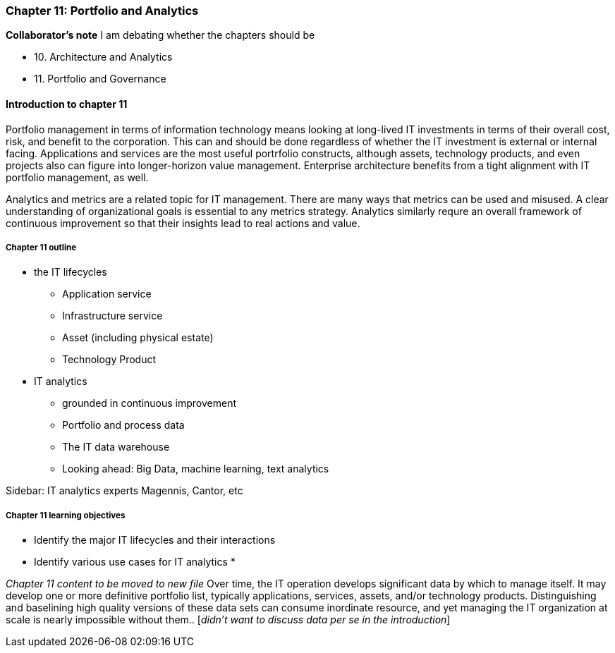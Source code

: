 === Chapter 11: Portfolio and Analytics

****
*Collaborator's note*
I am debating whether the chapters should be

* 10. Architecture and Analytics
* 11. Portfolio and Governance

****

==== Introduction to chapter 11
Portfolio management in terms of information technology means looking at long-lived IT investments in terms of their overall cost, risk, and benefit to the corporation. This can and should be done regardless of whether the IT investment is external or internal facing. Applications and services are the most useful portrfolio constructs, although assets, technology products, and even projects also can figure into longer-horizon value management. Enterprise architecture benefits from a tight alignment with IT portfolio management, as well.

Analytics and metrics are a related topic for IT management. There are many ways that metrics can be used and misused. A clear understanding of organizational goals is essential to any metrics strategy. Analytics similarly requre an overall framework of continuous improvement so that their insights lead to real actions and value.



===== Chapter 11 outline
* the IT lifecycles
 - Application service
 - Infrastructure service
 - Asset (including physical estate)
 - Technology Product

* IT analytics
 - grounded in continuous improvement
 - Portfolio and process data
 - The IT data warehouse
 - Looking ahead: Big Data, machine learning, text analytics

****
Sidebar: IT analytics experts
Magennis, Cantor, etc
****

===== Chapter 11 learning objectives

* Identify the major IT lifecycles and their interactions
* Identify various use cases for IT analytics
*

_Chapter 11 content to be moved to new file_
Over time, the IT operation develops significant data by which to manage itself. It may develop one or more definitive portfolio list, typically applications, services, assets, and/or technology products. Distinguishing and baselining high quality versions of these data sets can consume inordinate resource, and yet managing the IT organization at scale is nearly impossible without them.. [_didn't want to discuss data per se in the introduction_]
